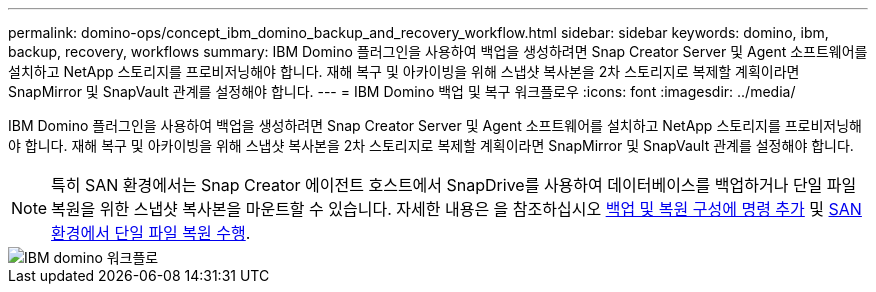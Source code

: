 ---
permalink: domino-ops/concept_ibm_domino_backup_and_recovery_workflow.html 
sidebar: sidebar 
keywords: domino, ibm, backup, recovery, workflows 
summary: IBM Domino 플러그인을 사용하여 백업을 생성하려면 Snap Creator Server 및 Agent 소프트웨어를 설치하고 NetApp 스토리지를 프로비저닝해야 합니다. 재해 복구 및 아카이빙을 위해 스냅샷 복사본을 2차 스토리지로 복제할 계획이라면 SnapMirror 및 SnapVault 관계를 설정해야 합니다. 
---
= IBM Domino 백업 및 복구 워크플로우
:icons: font
:imagesdir: ../media/


[role="lead"]
IBM Domino 플러그인을 사용하여 백업을 생성하려면 Snap Creator Server 및 Agent 소프트웨어를 설치하고 NetApp 스토리지를 프로비저닝해야 합니다. 재해 복구 및 아카이빙을 위해 스냅샷 복사본을 2차 스토리지로 복제할 계획이라면 SnapMirror 및 SnapVault 관계를 설정해야 합니다.


NOTE: 특히 SAN 환경에서는 Snap Creator 에이전트 호스트에서 SnapDrive를 사용하여 데이터베이스를 백업하거나 단일 파일 복원을 위한 스냅샷 복사본을 마운트할 수 있습니다. 자세한 내용은 을 참조하십시오 xref:concept_adding_commands_to_the_backup_and_restore_configuration.adoc[백업 및 복원 구성에 명령 추가] 및 xref:concept_single_file_restore_in_fc_iscsi_environments.adoc[SAN 환경에서 단일 파일 복원 수행].

image::../media/ibm_domino_workflow.gif[IBM domino 워크플로]
